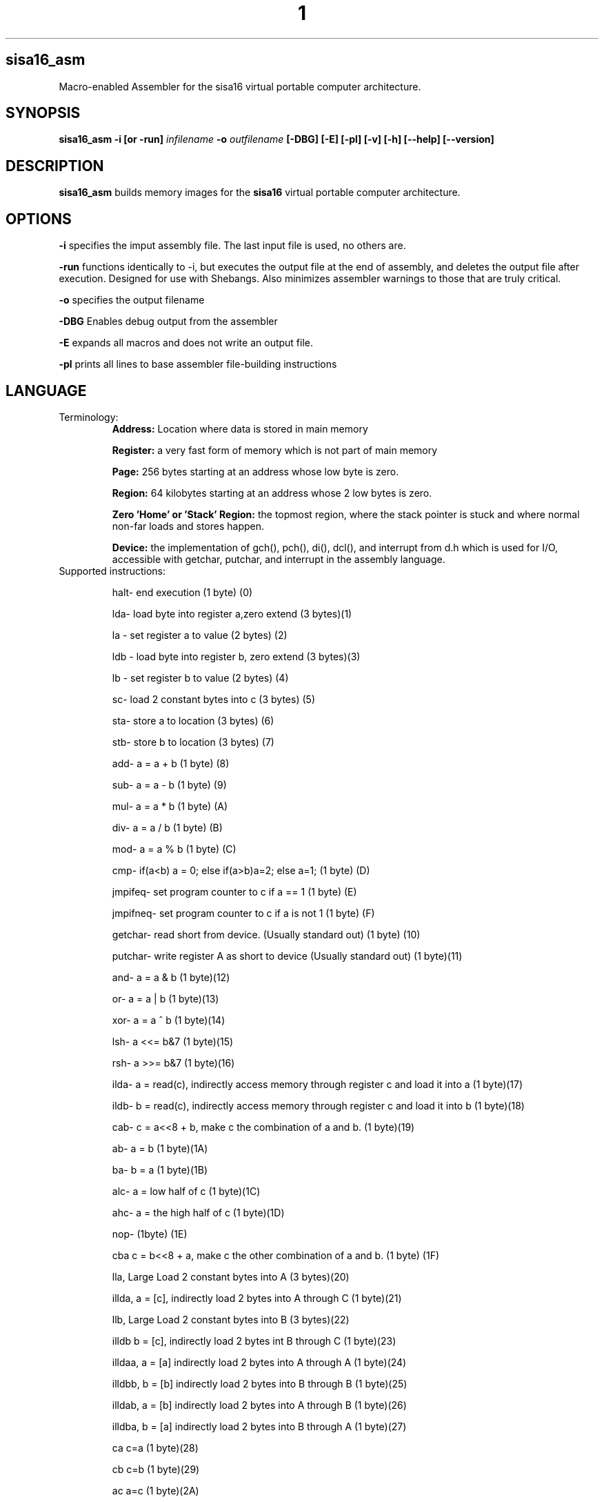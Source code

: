 .TH 1
.SH sisa16_asm
Macro-enabled Assembler for the sisa16 virtual portable computer architecture.
.SH SYNOPSIS
.B sisa16_asm
.B -i [or -run]
.IR infilename
.B -o 
.IR outfilename
.B [-DBG]
.B [-E]
.B [-pl]
.B [-v]
.B [-h]
.B [--help]
.B [--version]
.SH DESCRIPTION
.B sisa16_asm
builds memory images for the
.B sisa16
virtual portable computer architecture.
.SH OPTIONS
.BR -i
specifies the imput assembly file. The last input file is used, no others are.

.BR -run
functions identically to -i, but executes the output file at the end of assembly, and deletes the output
file after execution. Designed for use with Shebangs. Also minimizes assembler warnings to those that are truly
critical.

.BR -o
specifies the output filename

.BR -DBG
Enables debug output from the assembler

.BR -E
expands all macros and does not write an output file.

.BR -pl
prints all lines to base assembler file-building instructions

.SH LANGUAGE
.TP
Terminology:
.B Address: 
Location where data is stored in main memory

.B Register: 
a very fast form of memory which is not part of main memory

.B Page: 
256 bytes starting at an address whose low byte is zero.

.B Region: 
64 kilobytes starting at an address whose 2 low bytes is zero.

.B Zero 'Home' or 'Stack' Region: 
the topmost region, where the stack pointer is stuck and where normal non-far loads and stores happen.

.B Device: 
the implementation of gch(), pch(), di(), dcl(), and interrupt from d.h which is used for I/O,
accessible with getchar, putchar, and interrupt
in the assembly language.

.TP
Supported instructions:

halt- end execution (1 byte) (0)

lda- load byte into register a,zero extend (3 bytes)(1)

la - set register a to value (2 bytes) (2)

ldb - load byte into register b, zero extend (3 bytes)(3)

lb - set register b to value (2 bytes) (4)

sc- load 2 constant bytes into c (3 bytes) (5)

sta- store a to location (3 bytes) (6)

stb- store b to location (3 bytes) (7)

add- a = a + b (1 byte) (8)

sub- a = a - b (1 byte) (9)

mul- a = a * b (1 byte) (A)

div- a = a / b (1 byte) (B)

mod- a = a % b (1 byte) (C)

cmp- if(a<b) a = 0; else if(a>b)a=2; else a=1; (1 byte) (D)

jmpifeq- set program counter to c if a == 1 (1 byte) (E)

jmpifneq- set program counter to c if a is not 1 (1  byte) (F)

getchar- read short from device. (Usually standard out) (1 byte) (10)

putchar- write register A as short to device (Usually standard out) (1 byte)(11)

and- a = a & b (1 byte)(12)

or- a = a | b (1 byte)(13)

xor- a = a ^ b (1 byte)(14)

lsh- a <<= b&7 (1 byte)(15)

rsh- a >>= b&7 (1 byte)(16)

ilda- a = read(c), indirectly access memory through register c and load it into a (1 byte)(17)

ildb- b = read(c), indirectly access memory through register c and load it into b (1 byte)(18)

cab- c = a<<8 + b, make c the combination of a and b. (1 byte)(19)

ab- a = b (1 byte)(1A)

ba- b = a (1 byte)(1B)

alc- a = low half of c (1 byte)(1C)

ahc- a = the high half of c (1 byte)(1D)

nop- (1byte) (1E)

cba c = b<<8 + a, make c the other combination of a and b. (1 byte) (1F)

lla, Large Load 2 constant bytes into A (3 bytes)(20)

illda, a = [c], indirectly load 2 bytes into A through C (1 byte)(21)

llb, Large Load 2 constant bytes into B (3 bytes)(22)

illdb b = [c], indirectly load 2 bytes int B through C (1 byte)(23)

illdaa, a = [a] indirectly load 2 bytes into A through A (1 byte)(24)

illdbb, b = [b] indirectly load 2 bytes into B through B (1 byte)(25)

illdab, a = [b] indirectly load 2 bytes into A through B (1 byte)(26)

illdba, b = [a] indirectly load 2 bytes into B through A (1 byte)(27)

ca c=a (1 byte)(28)

cb c=b (1 byte)(29)

ac a=c (1 byte)(2A)

bc b=c (1 byte)(2B)

ista, [c] = a, (as byte) store a at the location pointed to by C (1 byte)(2C)

istb, [c] = b, (as byte) store b at the location pointed to by C (1 byte)(2D)

istla, [c] = a, (as short) indirectly store large a at the location pointed to by C(1 byte)(2E)

istlb, [c] = b, (as short) indirectly store large b at the location pointed to by C(1 byte)(2F)

jmp, unconditionally jump to the location pointed to by c. (1 byte) (30)

stla, store large A at constant address (3 bytes) (31)

stlb, store large B at constant address (3 bytes) (32)

stc, store C at constant address (3 bytes) (33)

push, stp+=val, add to the stack pointer by a number of bytes (3 bytes) (34)

pop, stp-=val, subtract from the stack pointer by a number of bytes (3 bytes) (35)

pusha, stp+=a, add a to the stack pointer (1 byte) (36)

popa, stp-=a, sub a from the stack pointer (1 byte) (37)

astp, a = stp (1 byte) (38)

bstp, b = stp (1 byte) (39)

compl, a = ~a (1 byte) (3A)

cpc, c = the program counter. (1 byte) (3B)

call: (1 bytes)(3C)
write the program counter to the stack pointer. Push the stack pointer by 2. Jump to c.

ret: (1 byte)(3D)
subtract 2 from the stack pointer. load the program counter from the stack pointer.

farillda: load short using far memory indexing at [(u8)c<<16 + (u16)b] (1 byte) (3E)

faristla: store short into far memory indexing at [(u8)c<<16 + (u16)b] (1 byte) (3F)

farilldb: load short using far memory indexing at [(u8)c<<16 + (u16)a] (1 byte) (40)

faristlb: store short into far memory indexing at [(u8)c<<16 + (u16)a] (1 byte) (41)
NOTE: Page size is 256 bytes.

farpagel: copy 256 bytes from any page indexed by c to home region page indexed by a (1 byte) (42)

farpagest: copy 256 bytes to any page indexed by c from home region page indexed by a (1 byte) (43)


lfarpc: pp = a; pc=0; move the program counter offset to a different 64k region of memory. Set PC to 0. (1 byte) (44)

farcall: write the program counter to the stack pointer. 
Push the stack pointer by 2.
Write the program counter offset to the stack pointer. Set the program counter offset to a. Jump to c. (1 byte) (45)

farret: Subtract 1 from the stack pointer, assign the program counter offset from the stack pointer.
subtract 2 from the stack pointer. load the program counter from the stack pointer. (jump)
(1 byte) (46)

farilda: load byte using far memory indexing at [(u8)c<<16 + (u16)b] (1 byte) (47)

farista: store byte into far memory indexing at [(u8)c<<16 + (u16)b] (1 byte) (48)

farildb: load byte using far memory indexing at [(u8)c<<16 + (u16)a] (1 byte) (49)

faristb: store byte into far memory indexing at [(u8)c<<16 + (u16)a] (1 byte) (4A)

.B FIXED POINT OPERATIONS: 
16 multiply instructions. add and subtract carry over.
ranging from 4B to 5A. All 1 byte.

imul15.1: fixed-point multiply of a and b, 15.1

imul14.2: fixed-point multiply of a and b

imul13.3: fixed-point multiply of a and b

imul12.4: fixed-point multiply of a and b

imul11.5: fixed-point multiply of a and b

imul10.6: fixed-point multiply of a and b

imul9.7: fixed-point multiply of a and b

imul8.8: fixed-point multiply of a and b

imul7.9: fixed-point multiply of a and b

imul6.10: fixed-point multiply of a and b

imul5.11: fixed-point multiply of a and b

imul4.12: fixed-point multiply of a and b

imul3.13: fixed-point multiply of a and b

imul2.14: fixed-point multiply of a and b

imul1.15: fixed-point multiply of a and b

imul.16: fixed-point multiply of a and b

alpush: push short register a onto the stack. (1 byte) (5B)

blpush: push short register b onto the stack. (1 byte) (5C)

cpush: push short register c onto the stack. (1 byte) (5D)

apush: push byte register a onto the stack. (1 byte) (5E)

bpush: push byte register b onto the stack. (1 byte) (5F)

alpop: pop short register a from the stack. (1 byte) (60)

blpop: pop short register b from the stack. (1 byte) (61)

cpop: pop short register c from the stack. (1 byte) (62)

apop: pop byte register a from the stack. (1 byte) (63)

bpop: pop byte register b from the stack. (1 byte) (64)

interrupt: pass the registers to the user defined "interrupt" function (1 byte) (65)

clock: set register a to the execution time in thousandths of a second. (1 byte) (66)
Register B will be the time in seconds. 
C will be the raw number of clock cycles.

.B SISA16 32 BIT EXTENSION

arx0: load RX0 into A. (1 byte) (67)

brx0: load RX0 into B. (1 byte) (68)

crx0: load RX0 into C. (1 byte) (69)

rx0a: load A into RX0. (1 byte) (6A)

rx0b: load B into RX0. (1 byte) (6B)

rx0c: load C into RX0. (1 byte) (6C)

arx1: load RX1 into A. (1 byte) (6D)

brx1: load RX1 into B. (1 byte) (6E)

crx1: load RX1 into C. (1 byte) (6F)

rx1a: load A into RX1. (1 byte) (70)

rx1b: load B into RX1. (1 byte) (71)

rx1c: load C into RX1. (1 byte) (72)

arx2: load RX2 into A. (1 byte) (73)

brx2: load RX2 into B. (1 byte) (74)

crx2: load RX2 into C. (1 byte) (75)

rx2a: load A into RX2. (1 byte) (76)

rx2b: load B into RX2. (1 byte) (77)

rx2c: load C into RX2. (1 byte) (78)

arx3: load RX3 into A. (1 byte) (79)

brx3: load RX3 into B. (1 byte) (7A)

crx3: load RX3 into C. (1 byte) (7B)

rx3a: load A into RX3. (1 byte) (7C)

rx3b: load B into RX3. (1 byte) (7D)

rx3c: load C into RX3. (1 byte) (7E)

rx0_1: RX0 = RX1; (1 byte) (7F)

rx0_2: RX0 = RX2; (1 byte) (80)

rx0_3: RX0 = RX3; (1 byte) (81)

rx1_0: RX1 = RX0; (1 byte) (82)

rx1_2: RX1 = RX2; (1 byte) (83)

rx1_3: RX1 = RX3; (1 byte) (84)

rx2_0: RX2 = RX0; (1 byte) (85)

rx2_1: RX2 = RX1; (1 byte) (86)

rx2_3: RX2 = RX3; (1 byte) (87)

rx3_0: RX3 = RX0; (1 byte) (88)

rx3_1: RX3 = RX1; (1 byte) (89)

rx3_2: RX3 = RX2; (1 byte) (8A)

lrx0: load 4 constant bytes (highest, high, low, lowest) into RX0. (5 bytes) (8B)

lrx1: load 4 constant bytes (highest, high, low, lowest) into RX1. (5 bytes) (8C)

lrx2: load 4 constant bytes (highest, high, low, lowest) into RX2. (5 bytes) (8D)

lrx3: load 4 constant bytes (highest, high, low, lowest) into RX3. (5 bytes) (8E)

farildrx0: load RX0 from memory location M[(c&255)<<16 + a] (1 byte) (8F)

farildrx1: load RX1 from memory location M[(c&255)<<16 + a] (1 byte) (90)

farildrx2: load RX2 from memory location M[(c&255)<<16 + a] (1 byte) (91)

farildrx3: load RX3 from memory location M[(c&255)<<16 + a] (1 byte) (92)

faristrx0: store RX0 at memory location M[(c&255)<<16 + a] (1 byte) (93)

faristrx1: store RX1 at memory location M[(c&255)<<16 + a] (1 byte) (94)

faristrx2: store RX2 at memory location M[(c&255)<<16 + a] (1 byte) (95)

faristrx3: store RX3 at memory location M[(c&255)<<16 + a] (1 byte) (96)

rxadd: RX0 += RX1;(1 byte) (97)

rxsub: RX0 -= RX1;(1 byte) (98)

rxmul: RX0 *= RX1;(1 byte) (99)

rxdiv: RX0 /= RX1;(1 byte) (9A)

rxmod: RX0 %= RX1;(1 byte) (9B)

rxrsh: RX0 >>= RX1;(1 byte) (9C)

rxlsh: RX0 <<= RX1;(1 byte) (9D)

rx0push: push 32 bit RX0 register onto the stack. (1 byte) (9E)

rx1push: push 32 bit RX1 register onto the stack. (1 byte) (9F)

rx2push: push 32 bit RX2 register onto the stack. (1 byte) (A0)

rx3push: push 32 bit RX3 register onto the stack. (1 byte) (A1)

rx0pop: pop 32 bit RX0 register from the stack. (1 byte) (A2)

rx1pop: pop 32 bit RX1 register from the stack. (1 byte) (A3)

rx2pop: pop 32 bit RX2 register from the stack. (1 byte) (A4)

rx3pop: pop 32 bit RX3 register from the stack. (1 byte) (A5)

rxand: RX0 &= RX1(1 byte) (A6)

rxor: RX0 |= RX1(1 byte) (A7)

rxxor: RX0 ^= RX1(1 byte) (bitwise XOR) (A8)

rxcompl: RX0 = ~RX0; bitwise inversion, 1's complement.(1 byte) (A9)

rxcmp:	if(RX0<RX1)a=0;else if(RX0>RX1)a=2;else a=1;  (1 byte) (AA)

The rest: nop duplicates, free for expansion (1 byte)

.TP
.B Comments
comment lines are lines that begin with // or #.

.TP
.B Macros

Macros are defined with VAR# lines.

VAR#myMacro#myMacroExpansion

everything after the second # is part of the macro.

Several built-in macros are evaluated inside of macro definitions, such as @ and $.

.TP
.B asm_call

you can call a macro that uses _arg1_, _arg2_, etc.

asm_call#myMacro#5#myVariable##;

these can be inline.

.TP
.B asm_pleq, asm_muleq

if you have defined a macro as being a number, you can add and multiply with it.

these can also be inline

.TP
.B Evaluation Sequence Points (|)

you can use the unix pipe character | to stop the evaluation of macros to a certain point. 
Not only this, but full file writing is done as well, meaning that evaluations of @ between sequence points
results in different values.

.TP
.B Headers

ASM_header can be used to include asm files into a program, from the current working directory or SISA_BIN or
your home folder / sisa16/, or /usr/include/sisa16/

.TP
.B String Literal Lines

string literal lines start with an exclamation mark. Every character after the exclamation mark is part of the string.
the raw characters are written to the output file (ASCII)

.TP
.B Newline Escapes

Most lines can be escaped such that two lines are merged by using \ before the new line.

.TP
.B section

you can move the output counter anywhere in the file using section

//move to to the first non-home region

section 0x10000

.TP
.B fill

fill a region with a constant byte value

fill size,val

.TP
.B bytes

write bytes to the output file.

bytes 1,2,3,0xE7,0xA1;

.TP
.B shorts

write shorts to the output file, with high byte first.

shorts 0xFFEE, 0x0011;

is semantically equivalent to...

bytes 0xFF, 0xEE, 0x00, 0x11;

.TP
.B asm_vars

write out all variables (not done with -run) to standard out during assembly

.TP
.B asm_print

print the status of the assembler at the line.

.TP
.B asm_fix_outputcounter

make a correction to the output counter on the second pass.

asm_fix_outputcounter +50


.TP
.B asm_begin_region_restriction

restrict the output counter to the current region and emit an assemblytime error if the output
counter leaves the current region (64k)

.TP
.B asm_begin_block_restriction

the same, but for pages (256 bytes)

.TP
.B asm_quit

halt assembly

.TP
.B the dollar sign ($)

builtin macro that expands to the current output counter as a high-low byte pair. Is expanded inside of
macro definitions to allow for labels to be constructed.

.TP
.B the at sign (@)

builtin macro that expands to the current output counter. Is expanded inside of macro
definitions for labels.

.TP
.B SPLIT (%%)

builtin macro expand a number into a high-low byte pair.

sc %32%;

expands to

sc 0,32;

it is NOT evaluated at macro definition time.

.TP
.B SPLIT32 (%/%)

builtin macro to expand numbers into 4 bytes (highest, high, low, lowest)

lrx0 %/50%;

expands to

lrx0 0,0,0,50;

.TP
Interesting little language.

.SH AUTHOR
David MHS Webster, May 19, 2021
.SH LICENSE
See the CC0 License.
